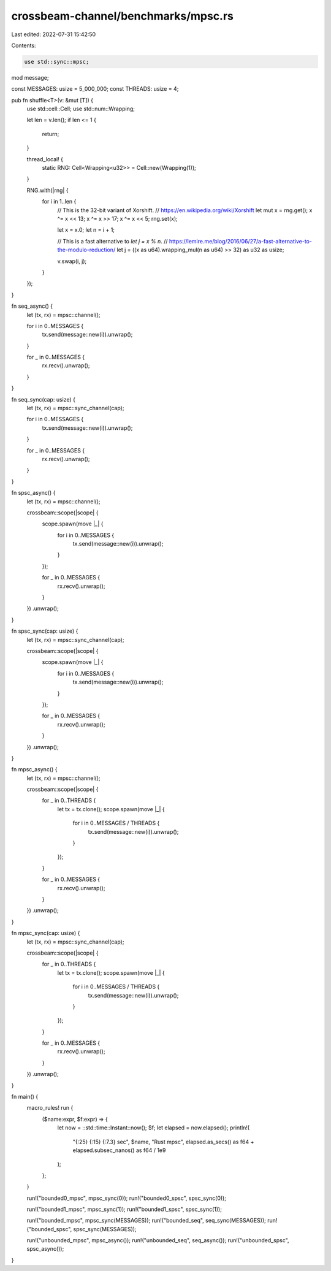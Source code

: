 crossbeam-channel/benchmarks/mpsc.rs
====================================

Last edited: 2022-07-31 15:42:50

Contents:

.. code-block:: rs

    use std::sync::mpsc;

mod message;

const MESSAGES: usize = 5_000_000;
const THREADS: usize = 4;

pub fn shuffle<T>(v: &mut [T]) {
    use std::cell::Cell;
    use std::num::Wrapping;

    let len = v.len();
    if len <= 1 {
        return;
    }

    thread_local! {
        static RNG: Cell<Wrapping<u32>> = Cell::new(Wrapping(1));
    }

    RNG.with(|rng| {
        for i in 1..len {
            // This is the 32-bit variant of Xorshift.
            // https://en.wikipedia.org/wiki/Xorshift
            let mut x = rng.get();
            x ^= x << 13;
            x ^= x >> 17;
            x ^= x << 5;
            rng.set(x);

            let x = x.0;
            let n = i + 1;

            // This is a fast alternative to `let j = x % n`.
            // https://lemire.me/blog/2016/06/27/a-fast-alternative-to-the-modulo-reduction/
            let j = ((x as u64).wrapping_mul(n as u64) >> 32) as u32 as usize;

            v.swap(i, j);
        }
    });
}

fn seq_async() {
    let (tx, rx) = mpsc::channel();

    for i in 0..MESSAGES {
        tx.send(message::new(i)).unwrap();
    }

    for _ in 0..MESSAGES {
        rx.recv().unwrap();
    }
}

fn seq_sync(cap: usize) {
    let (tx, rx) = mpsc::sync_channel(cap);

    for i in 0..MESSAGES {
        tx.send(message::new(i)).unwrap();
    }

    for _ in 0..MESSAGES {
        rx.recv().unwrap();
    }
}

fn spsc_async() {
    let (tx, rx) = mpsc::channel();

    crossbeam::scope(|scope| {
        scope.spawn(move |_| {
            for i in 0..MESSAGES {
                tx.send(message::new(i)).unwrap();
            }
        });

        for _ in 0..MESSAGES {
            rx.recv().unwrap();
        }
    })
    .unwrap();
}

fn spsc_sync(cap: usize) {
    let (tx, rx) = mpsc::sync_channel(cap);

    crossbeam::scope(|scope| {
        scope.spawn(move |_| {
            for i in 0..MESSAGES {
                tx.send(message::new(i)).unwrap();
            }
        });

        for _ in 0..MESSAGES {
            rx.recv().unwrap();
        }
    })
    .unwrap();
}

fn mpsc_async() {
    let (tx, rx) = mpsc::channel();

    crossbeam::scope(|scope| {
        for _ in 0..THREADS {
            let tx = tx.clone();
            scope.spawn(move |_| {
                for i in 0..MESSAGES / THREADS {
                    tx.send(message::new(i)).unwrap();
                }
            });
        }

        for _ in 0..MESSAGES {
            rx.recv().unwrap();
        }
    })
    .unwrap();
}

fn mpsc_sync(cap: usize) {
    let (tx, rx) = mpsc::sync_channel(cap);

    crossbeam::scope(|scope| {
        for _ in 0..THREADS {
            let tx = tx.clone();
            scope.spawn(move |_| {
                for i in 0..MESSAGES / THREADS {
                    tx.send(message::new(i)).unwrap();
                }
            });
        }

        for _ in 0..MESSAGES {
            rx.recv().unwrap();
        }
    })
    .unwrap();
}

fn main() {
    macro_rules! run {
        ($name:expr, $f:expr) => {
            let now = ::std::time::Instant::now();
            $f;
            let elapsed = now.elapsed();
            println!(
                "{:25} {:15} {:7.3} sec",
                $name,
                "Rust mpsc",
                elapsed.as_secs() as f64 + elapsed.subsec_nanos() as f64 / 1e9
            );
        };
    }

    run!("bounded0_mpsc", mpsc_sync(0));
    run!("bounded0_spsc", spsc_sync(0));

    run!("bounded1_mpsc", mpsc_sync(1));
    run!("bounded1_spsc", spsc_sync(1));

    run!("bounded_mpsc", mpsc_sync(MESSAGES));
    run!("bounded_seq", seq_sync(MESSAGES));
    run!("bounded_spsc", spsc_sync(MESSAGES));

    run!("unbounded_mpsc", mpsc_async());
    run!("unbounded_seq", seq_async());
    run!("unbounded_spsc", spsc_async());
}


